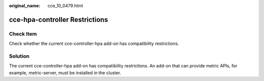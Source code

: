 :original_name: cce_10_0479.html

.. _cce_10_0479:

cce-hpa-controller Restrictions
===============================

Check Item
----------

Check whether the current cce-controller-hpa add-on has compatibility restrictions.

Solution
--------

The current cce-controller-hpa add-on has compatibility restrictions. An add-on that can provide metric APIs, for example, metric-server, must be installed in the cluster.
